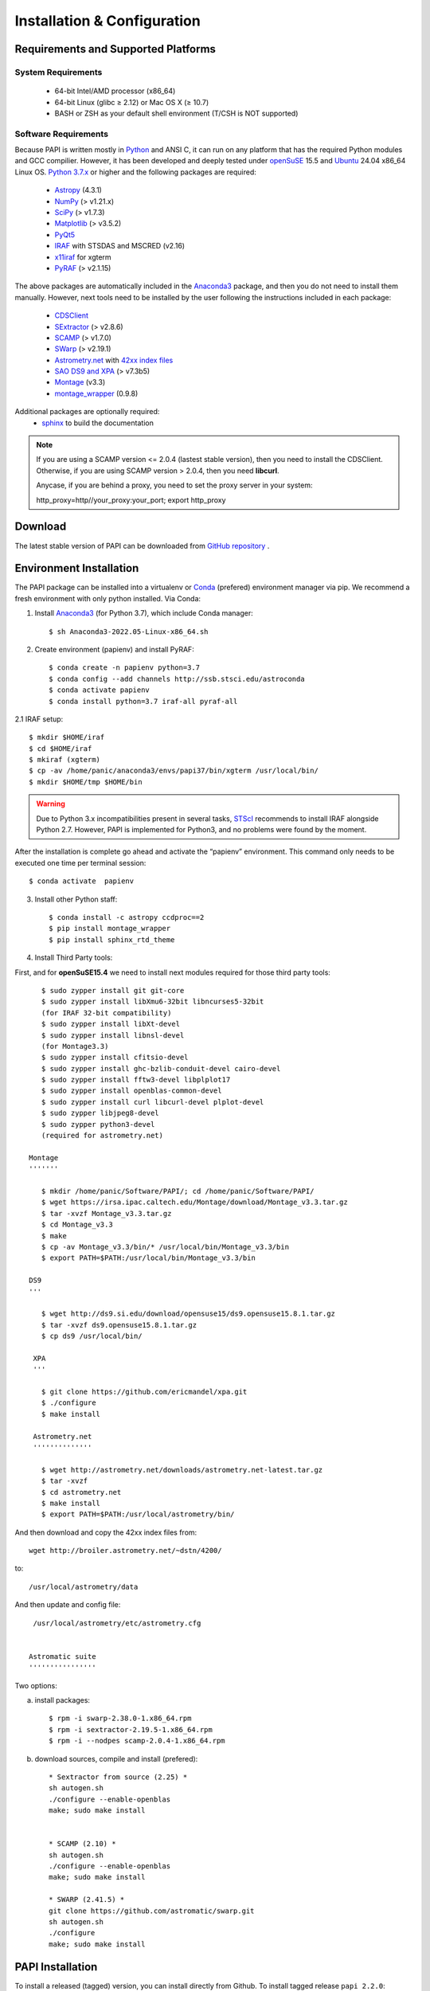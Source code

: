 
.. _installation:

Installation & Configuration  
****************************

.. index:: prerequisites, requirements, pipeline


Requirements and Supported Platforms
------------------------------------

System Requirements
+++++++++++++++++++

    * 64-bit Intel/AMD processor (x86_64)
    * 64-bit Linux (glibc ≥ 2.12) or Mac OS X (≥ 10.7)
    * BASH or ZSH as your default shell environment (T/CSH is NOT supported)

Software Requirements
+++++++++++++++++++++

Because PAPI is written mostly in Python_ and ANSI C, it can run on any platform
that has the required Python modules and GCC compilier. However, it has been developed
and deeply tested under `openSuSE`_ 15.5 and `Ubuntu`_ 24.04 x86_64 Linux OS.
`Python 3.7.x <http://www.python.org>`_ or higher and the following packages
are required:

    * `Astropy <http://www.astropy.org/>`_ (4.3.1)
    * `NumPy <http://numpy.scipy.org/>`_ (> v1.21.x)
    * `SciPy <http://www.scipy.org>`_ (> v1.7.3)
    * `Matplotlib <http://matplotlib.org/>`_ (> v3.5.2)
    * `PyQt5 <http://www.riverbankcomputing.co.uk/software/pyqt/download>`_
    * `IRAF <http://iraf.noao.edu/>`_ with STSDAS and MSCRED (v2.16)
    * `x11iraf <http://iraf.noao.edu/iraf/ftp/iraf/x11iraf/x11iraf-v2.0BETA-bin.linux.tar.gz>`_ for xgterm
    * `PyRAF <http://www.stsci.edu/resources/software_hardware/pyraf/stsci_python>`_ (> v2.1.15)

The above packages are automatically included in the `Anaconda3`_ package, and then you do not need to install them manually.
However, next tools need to be installed by the user following the instructions included in each package:

    * `CDSClient <http://cdsarc.u-strasbg.fr/doc/cdsclient.html>`_
    * `SExtractor <http://astromatic.iap.fr/software/sextractor/>`_ (> v2.8.6)
    * `SCAMP <http://www.astromatic.net/software/scamp>`_ (> v1.7.0)
    * `SWarp <http://www.astromatic.net/software/swarp>`_ (> v2.19.1)
    * `Astrometry.net <http://astrometry.net/>`_ with `42xx index files <http://broiler.astrometry.net/~dstn/4200/>`_
    * `SAO DS9 and XPA <http://hea-www.harvard.edu/RD/ds9>`_ (> v7.3b5)
    * `Montage <http://montage.ipac.caltech.edu/download/Montage_v3.3.tar.gz>`_ (v3.3)
    * `montage_wrapper <https://pypi.python.org/pypi/montage-wrapper>`_ (0.9.8)
 
Additional packages are optionally required:
    * `sphinx`_  to build the documentation

.. note::
    
    If you are using a SCAMP version <= 2.0.4 (lastest stable version), then you need to install the CDSClient. Otherwise, if you are using SCAMP version > 2.0.4, then you need **libcurl**. 

    Anycase, if you are behind a proxy, you need to set the proxy server in your system::
    
    http_proxy=http//your_proxy:your_port; export http_proxy

    
.. index:: installing, building, source, downloading

Download
--------

The latest stable version of PAPI can be downloaded from `GitHub repository <https://github.com/ppmim/PAPI>`_ .

Environment Installation
------------------------
The PAPI package can be installed into a virtualenv or `Conda`_ (prefered) environment
manager via pip. We recommend a fresh environment with only python installed. Via Conda:

1. Install `Anaconda3`_ (for Python 3.7), which include Conda manager::

    $ sh Anaconda3-2022.05-Linux-x86_64.sh


2. Create environment (papienv) and install PyRAF::

    $ conda create -n papienv python=3.7
    $ conda config --add channels http://ssb.stsci.edu/astroconda
    $ conda activate papienv
    $ conda install python=3.7 iraf-all pyraf-all

2.1 IRAF setup::

    $ mkdir $HOME/iraf
    $ cd $HOME/iraf
    $ mkiraf (xgterm)
    $ cp -av /home/panic/anaconda3/envs/papi37/bin/xgterm /usr/local/bin/
    $ mkdir $HOME/tmp $HOME/bin

.. warning::

    Due to Python 3.x incompatibilities present in several tasks, `STScI`_ recommends to install IRAF alongside Python 2.7.
    However, PAPI is implemented for Python3, and no problems were found by the moment.


After the installation is complete go ahead and activate the “papienv” environment.
This command only needs to be executed one time per terminal session::

    $ conda activate  papienv

3. Install other Python staff::

    $ conda install -c astropy ccdproc==2
    $ pip install montage_wrapper
    $ pip install sphinx_rtd_theme

4. Install Third Party tools:

First, and for **openSuSE15.4** we need to install next modules required for those third party tools::

    $ sudo zypper install git git-core
    $ sudo zypper install libXmu6-32bit libncurses5-32bit
    (for IRAF 32-bit compatibility)
    $ sudo zypper install libXt-devel
    $ sudo zypper install libnsl-devel
    (for Montage3.3)
    $ sudo zypper install cfitsio-devel
    $ sudo zypper install ghc-bzlib-conduit-devel cairo-devel
    $ sudo zypper install fftw3-devel libplplot17
    $ sudo zypper install openblas-common-devel
    $ sudo zypper install curl libcurl-devel plplot-devel
    $ sudo zypper libjpeg8-devel
    $ sudo zypper python3-devel
    (required for astrometry.net)

 Montage
 '''''''

    $ mkdir /home/panic/Software/PAPI/; cd /home/panic/Software/PAPI/
    $ wget https://irsa.ipac.caltech.edu/Montage/download/Montage_v3.3.tar.gz
    $ tar -xvzf Montage_v3.3.tar.gz
    $ cd Montage_v3.3
    $ make
    $ cp -av Montage_v3.3/bin/* /usr/local/bin/Montage_v3.3/bin
    $ export PATH=$PATH:/usr/local/bin/Montage_v3.3/bin
    
 DS9
 '''

    $ wget http://ds9.si.edu/download/opensuse15/ds9.opensuse15.8.1.tar.gz
    $ tar -xvzf ds9.opensuse15.8.1.tar.gz
    $ cp ds9 /usr/local/bin/

  XPA
  '''

    $ git clone https://github.com/ericmandel/xpa.git
    $ ./configure
    $ make install

  Astrometry.net
  ''''''''''''''

    $ wget http://astrometry.net/downloads/astrometry.net-latest.tar.gz
    $ tar -xvzf
    $ cd astrometry.net
    $ make install
    $ export PATH=$PATH:/usr/local/astrometry/bin/

And then download and copy the 42xx index files from::

   wget http://broiler.astrometry.net/~dstn/4200/

to::

    /usr/local/astrometry/data

And then update and config file::

   /usr/local/astrometry/etc/astrometry.cfg


  Astromatic suite
  ''''''''''''''''

Two options:

a) install packages:: 

    $ rpm -i swarp-2.38.0-1.x86_64.rpm
    $ rpm -i sextractor-2.19.5-1.x86_64.rpm
    $ rpm -i --nodpes scamp-2.0.4-1.x86_64.rpm

b) download sources, compile and install (prefered)::

    * Sextractor from source (2.25) *
    sh autogen.sh
    ./configure --enable-openblas
    make; sudo make install


    * SCAMP (2.10) *
    sh autogen.sh
    ./configure --enable-openblas
    make; sudo make install

    * SWARP (2.41.5) *
    git clone https://github.com/astromatic/swarp.git
    sh autogen.sh
    ./configure
    make; sudo make install


PAPI Installation
-----------------

To install a released (tagged) version, you can install directly from Github.  To install tagged release ``papi 2.2.0``::

    $ pip install git+https://github.com/ppmim/PAPI4K.git

The latest development version (from ``master``) can also be installed from Github::

    $ pip install git+https://github.com/ppmim/PAPI4K.git




Installing for developers
-------------------------

Fork and clone the repo::

    $ git clone https://github.com/ppmim/PAPI4K.git
    $ cd PAPI

Install from your local checked out copy as an "editable" install::

    $ pip install -e .

If you want to run the tests and/or build the docs, you can make sure those dependencies are installed too::

    $ pip install -e .[test]
    $ pip install -e .[docs]
    $ pip install -e .[test,docs]

Note: If you wish to install directly from github, but also include the extra dependencies, the syntax is as follows::

    $ pip install "papi[test] @ git+https://github.com/ppmim/PAPI4K.git"

Need other useful packages in your development environment::

    $ pip install ipython flake8 pytest-xdist


Edit the papi_setup.sh and set the right values to PAPI_CONFIG, and then run the script as an user::

    $ ./papi_setup.sh

.. warning::
    
    The script papi_setup.sh is currently implemented **only** for the Bash shell, and will modify your .bashrc file adding a new line at the end.

    

Building the documentation
--------------------------

The PAPI documentation is base on `sphinx`_. With the package installed, the 
html documentation can be built from the `doc` directory::

  $ cd papi/doc
  $ make html
  
The documentation will be copied to a directory under `build/sphinx`.
  
The documentation can be built in different formats. The complete list will appear
if you type `make`.

Bug reports
-----------

Please submit issues with the `issue tracker`_ on github.


Release Notes
-------------
* 2.3.x
    - Fix many bugs and update NLC to work H4RG detector on openSuSE15.5 / Ubuntu 24.04
* 2.2.x
    - Fix many bugs and update to work H4RG detector on openSuSE15.5 / Ubuntu 24.04      
* 2.1.0 
    - Fix many bugs and update to work H4RG detector on openSuSE15.4
* 2.0.x
    - Support for new PANIC detector H4RG
    - Support for Python 3.7.x and Conda environment on openSuSE15.1

* 1.2.x
    - Support for new MEF structure (Qi); old format (SGi_1) also supported
    - Bug Fixes
* 1.0.x
    - First version
    
    
.. _PANIC: http://www.iaa.es/PANIC
.. _CAHA: http://www.caha.es
.. _Omega2000: http://www.caha.es/CAHA/Instruments/O2000/index.html
.. _HAWK-I: http://www.eso.org/sci/facilities/paranal/instruments/hawki/
.. _sphinx: https://pypi.org/project/Sphinx/
.. _pdf: http://www.iaa.es/~jmiguel/PANIC/PAPI/PAPI.pdf
.. _openSuSE: http://www.opensuse.org/
.. _Ubuntu: https://ubuntu.com/download/desktop
.. _Conda: https://docs.conda.io/projects/conda/en/latest/index.html
.. _Anaconda3: https://www.anaconda.com/distribution/#download-section
.. _issue tracker: https://github.com/ppmim/PAPI4K/issues
.. _Python: http://www.python.org
.. _STScI: https://astroconda.readthedocs.io/en/latest/installation.html

